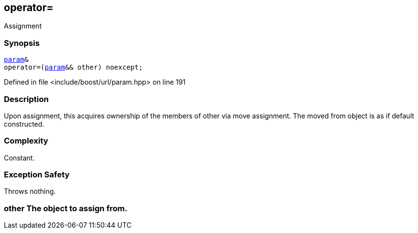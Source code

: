:relfileprefix: ../../../
[#B3EED6A849DC73180D895EB1E4A775D764686768]
== operator=

pass:v,q[Assignment]


=== Synopsis

[source,cpp,subs="verbatim,macros,-callouts"]
----
xref:reference/boost/urls/param.adoc[param]&
operator=(xref:reference/boost/urls/param.adoc[param]&& other) noexcept;
----

Defined in file <include/boost/url/param.hpp> on line 191

=== Description

pass:v,q[Upon assignment, this acquires] pass:v,q[ownership of the members of other]
pass:v,q[via move assignment. The moved]
pass:v,q[from object is as if default]
pass:v,q[constructed.]

=== Complexity
pass:v,q[Constant.]

=== Exception Safety
pass:v,q[Throws nothing.]

=== other The object to assign from.


